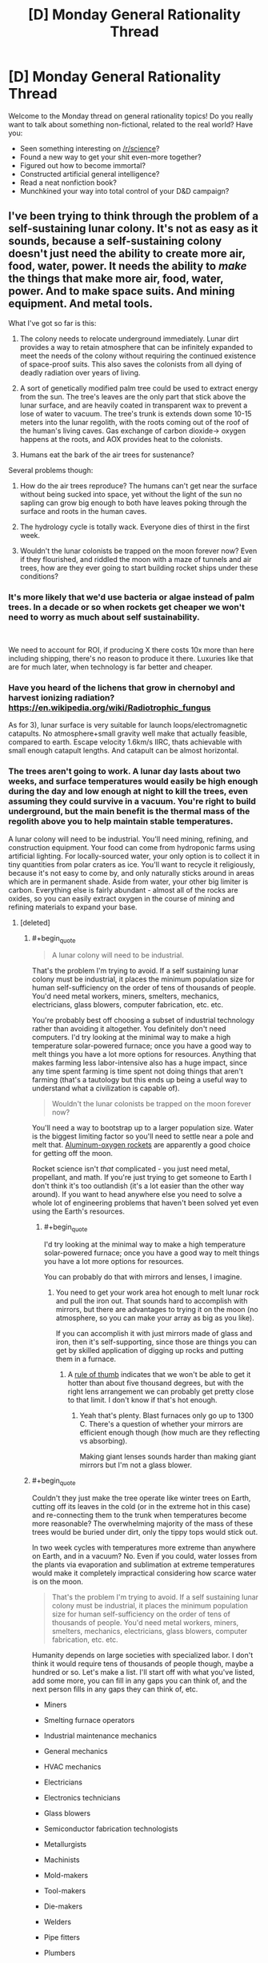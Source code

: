 #+TITLE: [D] Monday General Rationality Thread

* [D] Monday General Rationality Thread
:PROPERTIES:
:Author: AutoModerator
:Score: 16
:DateUnix: 1543849551.0
:END:
Welcome to the Monday thread on general rationality topics! Do you really want to talk about something non-fictional, related to the real world? Have you:

- Seen something interesting on [[/r/science]]?
- Found a new way to get your shit even-more together?
- Figured out how to become immortal?
- Constructed artificial general intelligence?
- Read a neat nonfiction book?
- Munchkined your way into total control of your D&D campaign?


** I've been trying to think through the problem of a self-sustaining lunar colony. It's not as easy as it sounds, because a self-sustaining colony doesn't just need the ability to create more air, food, water, power. It needs the ability to /make/ the things that make more air, food, water, power. And to make space suits. And mining equipment. And metal tools.

What I've got so far is this:

1) The colony needs to relocate underground immediately. Lunar dirt provides a way to retain atmosphere that can be infinitely expanded to meet the needs of the colony without requiring the continued existence of space-proof suits. This also saves the colonists from all dying of deadly radiation over years of living.

2) A sort of genetically modified palm tree could be used to extract energy from the sun. The tree's leaves are the only part that stick above the lunar surface, and are heavily coated in transparent wax to prevent a lose of water to vacuum. The tree's trunk is extends down some 10-15 meters into the lunar regolith, with the roots coming out of the roof of the human's living caves. Gas exchange of carbon dioxide-> oxygen happens at the roots, and AOX provides heat to the colonists.

3) Humans eat the bark of the air trees for sustenance?

Several problems though:

1) How do the air trees reproduce? The humans can't get near the surface without being sucked into space, yet without the light of the sun no sapling can grow big enough to both have leaves poking through the surface and roots in the human caves.

2) The hydrology cycle is totally wack. Everyone dies of thirst in the first week.

3) Wouldn't the lunar colonists be trapped on the moon forever now? Even if they flourished, and riddled the moon with a maze of tunnels and air trees, how are they ever going to start building rocket ships under these conditions?
:PROPERTIES:
:Author: j9461701
:Score: 7
:DateUnix: 1543853677.0
:END:

*** It's more likely that we'd use bacteria or algae instead of palm trees. In a decade or so when rockets get cheaper we won't need to worry as much about self sustainability.

​

We need to account for ROI, if producing X there costs 10x more than here including shipping, there's no reason to produce it there. Luxuries like that are for much later, when technology is far better and cheaper.
:PROPERTIES:
:Author: fassina2
:Score: 6
:DateUnix: 1543871066.0
:END:


*** Have you heard of the lichens that grow in chernobyl and harvest ionizing radiation? [[https://en.wikipedia.org/wiki/Radiotrophic_fungus]]

As for 3), lunar surface is very suitable for launch loops/electromagnetic catapults. No atmosphere+small gravity well make that actually feasible, compared to earth. Escape velocity 1.6km/s IIRC, thats achievable with small enough catapult lengths. And catapult can be almost horizontal.
:PROPERTIES:
:Author: SvalbardCaretaker
:Score: 5
:DateUnix: 1543876432.0
:END:


*** The trees aren't going to work. A lunar day lasts about two weeks, and surface temperatures would easily be high enough during the day and low enough at night to kill the trees, even assuming they could survive in a vacuum. You're right to build underground, but the main benefit is the thermal mass of the regolith above you to help maintain stable temperatures.

A lunar colony will need to be industrial. You'll need mining, refining, and construction equipment. Your food can come from hydroponic farms using artificial lighting. For locally-sourced water, your only option is to collect it in tiny quantities from polar craters as ice. You'll want to recycle it religiously, because it's not easy to come by, and only naturally sticks around in areas which are in permanent shade. Aside from water, your other big limiter is carbon. Everything else is fairly abundant - almost all of the rocks are oxides, so you can easily extract oxygen in the course of mining and refining materials to expand your base.
:PROPERTIES:
:Author: Norseman2
:Score: 4
:DateUnix: 1543879007.0
:END:

**** [deleted]
:PROPERTIES:
:Score: 2
:DateUnix: 1543900462.0
:END:

***** #+begin_quote

  #+begin_quote
    A lunar colony will need to be industrial.
  #+end_quote

  That's the problem I'm trying to avoid. If a self sustaining lunar colony must be industrial, it places the minimum population size for human self-sufficiency on the order of tens of thousands of people. You'd need metal workers, miners, smelters, mechanics, electricians, glass blowers, computer fabrication, etc. etc.
#+end_quote

You're probably best off choosing a subset of industrial technology rather than avoiding it altogether. You definitely don't need computers. I'd try looking at the minimal way to make a high temperature solar-powered furnace; once you have a good way to melt things you have a lot more options for resources. Anything that makes farming less labor-intensive also has a huge impact, since any time spent farming is time spent not doing things that aren't farming (that's a tautology but this ends up being a useful way to understand what a civilization is capable of).

#+begin_quote
  Wouldn't the lunar colonists be trapped on the moon forever now?
#+end_quote

You'll need a way to bootstrap up to a larger population size. Water is the biggest limiting factor so you'll need to settle near a pole and melt that. [[http://www.projectrho.com/public_html/rocket/enginelist.php#al02rocket][Aluminum-oxygen rockets]] are apparently a good choice for getting off the moon.

Rocket science isn't /that/ complicated - you just need metal, propellant, and math. If you're just trying to get someone to Earth I don't think it's too outlandish (it's a lot easier than the other way around). If you want to head anywhere else you need to solve a whole lot of engineering problems that haven't been solved yet even using the Earth's resources.
:PROPERTIES:
:Author: jtolmar
:Score: 4
:DateUnix: 1543909113.0
:END:

****** #+begin_quote
  I'd try looking at the minimal way to make a high temperature solar-powered furnace; once you have a good way to melt things you have a lot more options for resources.
#+end_quote

You can probably do that with mirrors and lenses, I imagine.
:PROPERTIES:
:Author: CCC_037
:Score: 1
:DateUnix: 1543910881.0
:END:

******* You need to get your work area hot enough to melt lunar rock and pull the iron out. That sounds hard to accomplish with mirrors, but there are advantages to trying it on the moon (no atmosphere, so you can make your array as big as you like).

If you can accomplish it with just mirrors made of glass and iron, then it's self-supporting, since those are things you can get by skilled application of digging up rocks and putting them in a furnace.
:PROPERTIES:
:Author: jtolmar
:Score: 2
:DateUnix: 1543950931.0
:END:

******** A [[https://what-if.xkcd.com/145/][rule of thumb]] indicates that we won't be able to get it hotter than about five thousand degrees, but with the right lens arrangement we can probably get pretty close to that limit. I don't know if that's hot enough.
:PROPERTIES:
:Author: CCC_037
:Score: 2
:DateUnix: 1543952996.0
:END:

********* Yeah that's plenty. Blast furnaces only go up to 1300 C. There's a question of whether your mirrors are efficient enough though (how much are they reflecting vs absorbing).

Making giant lenses sounds harder than making giant mirrors but I'm not a glass blower.
:PROPERTIES:
:Author: jtolmar
:Score: 2
:DateUnix: 1543957511.0
:END:


***** #+begin_quote
  Couldn't they just make the tree operate like winter trees on Earth, cutting off its leaves in the cold (or in the extreme hot in this case) and re-connecting them to the trunk when temperatures become more reasonable? The overwhelming majority of the mass of these trees would be buried under dirt, only the tippy tops would stick out.
#+end_quote

In two week cycles with temperatures more extreme than anywhere on Earth, and in a vacuum? No. Even if you could, water losses from the plants via evaporation and sublimation at extreme temperatures would make it completely impractical considering how scarce water is on the moon.

#+begin_quote
  That's the problem I'm trying to avoid. If a self sustaining lunar colony must be industrial, it places the minimum population size for human self-sufficiency on the order of tens of thousands of people. You'd need metal workers, miners, smelters, mechanics, electricians, glass blowers, computer fabrication, etc. etc.
#+end_quote

Humanity depends on large societies with specialized labor. I don't think it would require tens of thousands of people though, maybe a hundred or so. Let's make a list. I'll start off with what you've listed, add some more, you can fill in any gaps you can think of, and the next person fills in any gaps they can think of, etc.

- Miners

- Smelting furnace operators

- Industrial maintenance mechanics

- General mechanics

- HVAC mechanics

- Electricians

- Electronics technicians

- Glass blowers

- Semiconductor fabrication technologists

- Metallurgists

- Machinists

- Mold-makers

- Tool-makers

- Die-makers

- Welders

- Pipe fitters

- Plumbers

- Mechanical engineers

- Chemical engineers

- Electrical engineers

- Materials engineers

- Mining engineers

- Engineering technologists

- Engineering technicians

- Construction workers

- Heavy equipment operators

- Automation technicians

- CNC machine tool programmers

- Wastewater treatment plant operators

- Chemical plant operators

- Avionics technicians

- Hydroponic cultivation specialists

That doesn't look terrible so far.
:PROPERTIES:
:Author: Norseman2
:Score: 2
:DateUnix: 1543937985.0
:END:

****** [deleted]
:PROPERTIES:
:Score: 1
:DateUnix: 1543940706.0
:END:

******* Trying to avoid being very industrial sounds like you're trying to trade the need for modern industry with a need for heavy and advanced bioengineering.
:PROPERTIES:
:Author: WilyCoyotee
:Score: 2
:DateUnix: 1544041154.0
:END:


*** #+begin_quote
  It needs the ability to make the things that make more air, food, water, power. And to make space suits. And mining equipment. And metal tools.
#+end_quote

You focused mostly on the first item in this list. I'm focusing more on the last ones.

Even just the significantly easier problem of having a self sufficient colony of people on Earth (who aren't at a primitive technology level) hasn't been solved yet. Just the sub-problem of having a set of tools capable of making "modern civilization" as well as the same set of tools hasn't been solved yet.

Even on earth this is at least 60 things just for the core self sufficient loop, some related tasks (like making buildings), and not-strictly-necessary fundamental tools (like transportation, earth movers, generalized computers, and farming extensions). And that's not including the catalog of every /very useful/ item we use every day, things like washers, dryers, refrigerators, elevators, most infrastructure (road equipment, power substations, telecommunications dishes, pumps). Let alone all the shared parts between them because we want modular maintenance. Let alone all the variants involving different design constraints (local materials, local environmental concerns, specialized tasks, older designs, reusing external parts, etc).

A self sustaining colony would then need to add a bunch of extra things on top of this, the moon would require exotic stuff, stuff that we would almost never need to build on earth, and hence would not be well tested at first, but that's not even the problem. The real problem is that the recovery rate for recycling will need to be much higher without any sort of industrial extraction processes from the Moon (or perhaps asteroids due to the easily escaped gravity well?). So now we need to build exotic stuff with low error tolerances (vacuum seals, cosmic ray resistant computers) and good recovery rates.

I think [[https://www.opensourceecology.org/][open source ecology]] is a project anyone can support in some way that will eventually reach this sub-problem of a related problem. We would need a (probably open source) catalog of items that form cyclic self-sufficient maintenance and manufacturing cycles, including resource extraction and recovery. As well as the catalog of all the stuff one can make with the tools.

The technology simply doesn't exist to manage this even in our most forgiving environment. We don't have a way to track designs, related parts, variants, lifetime maintenance information, let alone do computation over any of this, like planning, scheduling, supply chain management, design changes, regression tests, maintenance alerts, etc. Open source ecology basically just uses a giant wiki, which works well at 60 items, it might even work well for a thousand given enough manpower, but better tools will be the first step towards this.
:PROPERTIES:
:Author: Mason-B
:Score: 2
:DateUnix: 1543917666.0
:END:


*** #+begin_quote
  How do the air trees reproduce?
#+end_quote

Self-fertilise, and the seeds are launched explosively (they grow in little sacs which are then pressurised with waste gasses until they explode, scattering the seeds in every direction.

Alternative - The tree sends out runners underground in multiple directions, which then grow into [[https://en.wikipedia.org/wiki/Pando_(tree)][a massive connected network of Tree]].
:PROPERTIES:
:Author: CCC_037
:Score: 1
:DateUnix: 1543911077.0
:END:


** I'm reading 80/20 principle, and I have to say it's worth it. I thought I already knew it, and I generally don't value examples that highly, but this book is making me reconsider this.

​

It's been on my reading list for a while, and it's awesome. The amount of optimization and leveraging available to you is so insane and interesting. Such a simple concept I thought I knew plenty about, I was pleasantly mistaken.
:PROPERTIES:
:Author: fassina2
:Score: 3
:DateUnix: 1543871536.0
:END:

*** There seem to be several books on the topic. Is this the one specifically [[https://www.goodreads.com/book/show/181206.The_80_20_Principle]]?
:PROPERTIES:
:Author: DeterminedThrowaway
:Score: 3
:DateUnix: 1543890766.0
:END:

**** That's the one I'm reading ;P

​

I always thought I knew the concept well, now I know I knew it like you know something for a test. And the examples aren't something I hadn't heard either.

It's interesting how you can hear about a concept understand it, and then in the future when you read more it clicks differently and blows your mind.
:PROPERTIES:
:Author: fassina2
:Score: 3
:DateUnix: 1543924345.0
:END:

***** Can you give an example for something new you learned from the book?
:PROPERTIES:
:Author: levoi
:Score: 3
:DateUnix: 1543939852.0
:END:

****** It's not as much as facts, and more of a way of thinking and how to apply it.. Here's an example of how I applied some of it.

I made a list of the games I play frequently, rated them by how much fun they are consistently, added a few addendums, like minimum playtime necessary, can it be played while watching things on my second monitor or podcast listening etc.

Made a simple equation and sorted them based on the ones that give me the most fun per hour and the ones that give me the least.

You know the old 20 of X (in this case of games) give you 80 percent of Z (in this case fun). This made it easier to define which games I should spend more time on, which games I should play less or stop etc..

As you can see this can be applied to anything, even games, and without reading this book and applying it, this concept would have continued to be some exoteric knowledge I have, but don't use for anything other than using it in hindsight to explain things and sound knowledgeable in discussions.
:PROPERTIES:
:Author: fassina2
:Score: 3
:DateUnix: 1543946097.0
:END:
